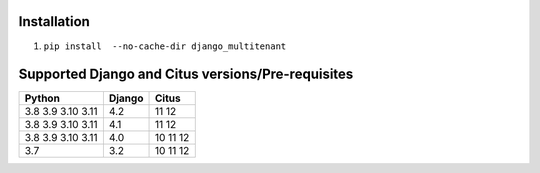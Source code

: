 .. _general:

Installation
=================================

1. ``pip install  --no-cache-dir django_multitenant``

Supported Django and Citus versions/Pre-requisites
===================================================

================= ====== =========
Python            Django Citus
================= ====== =========
3.8 3.9 3.10 3.11 4.2    11 12
3.8 3.9 3.10 3.11 4.1    11 12
3.8 3.9 3.10 3.11 4.0    10 11 12
3.7               3.2    10 11 12
================= ====== =========
